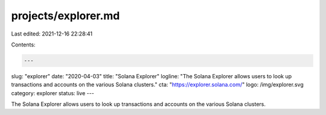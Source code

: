 projects/explorer.md
====================

Last edited: 2021-12-16 22:28:41

Contents:

.. code-block:: md

    ---
slug: "explorer"
date: "2020-04-03"
title: "Solana Explorer"
logline: "The Solana Explorer allows users to look up transactions and accounts on the various Solana clusters."
cta: "https://explorer.solana.com/"
logo: /img/explorer.svg
category: explorer
status: live
---

The Solana Explorer allows users to look up transactions and accounts on the various Solana clusters.


